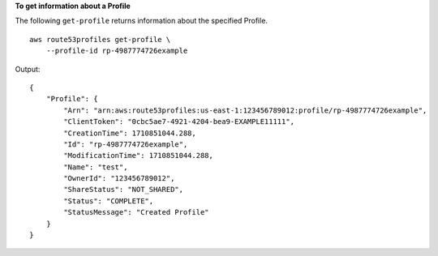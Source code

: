**To get information about a Profile**

The following ``get-profile`` returns information about the specified Profile. ::

    aws route53profiles get-profile \
        --profile-id rp-4987774726example

Output::

    {
        "Profile": {
            "Arn": "arn:aws:route53profiles:us-east-1:123456789012:profile/rp-4987774726example",
            "ClientToken": "0cbc5ae7-4921-4204-bea9-EXAMPLE11111",
            "CreationTime": 1710851044.288,
            "Id": "rp-4987774726example",
            "ModificationTime": 1710851044.288,
            "Name": "test",
            "OwnerId": "123456789012",
            "ShareStatus": "NOT_SHARED",
            "Status": "COMPLETE",
            "StatusMessage": "Created Profile"
        }
    }